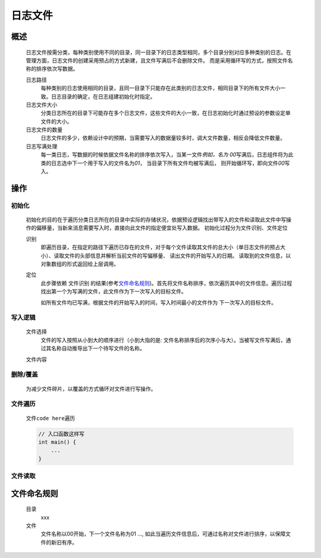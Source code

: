 日志文件
========

概述
++++++++
    日志文件按需分类，每种类别使用不同的目录，同一目录下的日志类型相同，多个目录分别对应多种类别的日志。在管理方面，日志文件的创建采用预占的方式新建，且文件写满后不会删除文件。
    而是采用循环写的方式，按照文件名称的排序依次写数据。

    日志路径
        每种类别的日志使用相同的目录，且同一目录下只能存在此类别的日志文件，相同目录下的所有文件大小一致。日志目录的确定，在日志组建初始化时指定。

    日志文件大小
        分类日志所在的目录下可能存在多个日志文件，这些文件的大小一致，在日志初始化时通过预设的参数设定单文件的大小。

    日志文件的数量
        日志文件的多少，依赖设计中的预期，当需要写入的数据量较多时，调大文件数量，相反会降低文件数量。

    日志写满处理
        每一类日志，写数据的时候依据文件名称的排序依次写入，当某一文件\ *例如，名为 00*\ 写满后，日志组件将为此类的日志选中下一个用于写入的文件名为\ *01*\ ， 当目录下所有文件均被写满后， 
        则开始循环写，即向文件\ *00*\ 写入。

操作
++++++

初始化
------------
    初始化的目的在于遍历分类日志所在的目录中实际的存储状况，依据预设逻辑找出带写入的文件和读取此文件中写操作的偏移量，当新来消息需要写入时，直接向此文件的指定便宜处写入数据。
    初始化过程分为文件识别、文件定位

    识别
        即遍历目录，在指定的路径下遍历已存在的文件，对于每个文件读取其文件的总大小（单日志文件的预占大小）、读取文件的头部信息并解析当前文件的写偏移量、 读出文件的开始写入的日期。
        读取到的文件信息，以对象数组的形式返回给上层调用。

    定位
        此步骤依赖 \ 文件识别\  的结果(参考\ 文件命名规则_\ )。首先将文件名称排序，依次遍历其中的文件信息。遍历过程找出第一个为写满的文件，此文件作为下一次写入的目标文件。

        如所有文件均已写满，根据文件的开始写入的时间，写入时间最小的文件作为 下一次写入的目标文件。

写入逻辑
----------
    文件选择
        文件的写入按照从小到大的顺序进行（小到大指的是: 文件名称排序后的次序小与大）。当被写文件写满后，通过其名称自动推导出下一个待写文件的名称。

    文件内容
        

删除/覆盖
-------------
    为减少文件碎片，以覆盖的方式循环对文件进行写操作。

文件遍历
----------
    文件\ ``code here``\ 遍历

    .. code::
        
        // 入口函数这样写
        int main() {
            ...
        }

文件读取
---------


文件命名规则
++++++++++++
    目录
        xxx

    文件
        文件名称以00开始，下一个文件名称为01 ..., 如此当遍历文件信息后，可通过名称对文件进行排序，以保障文件的新旧有序。

